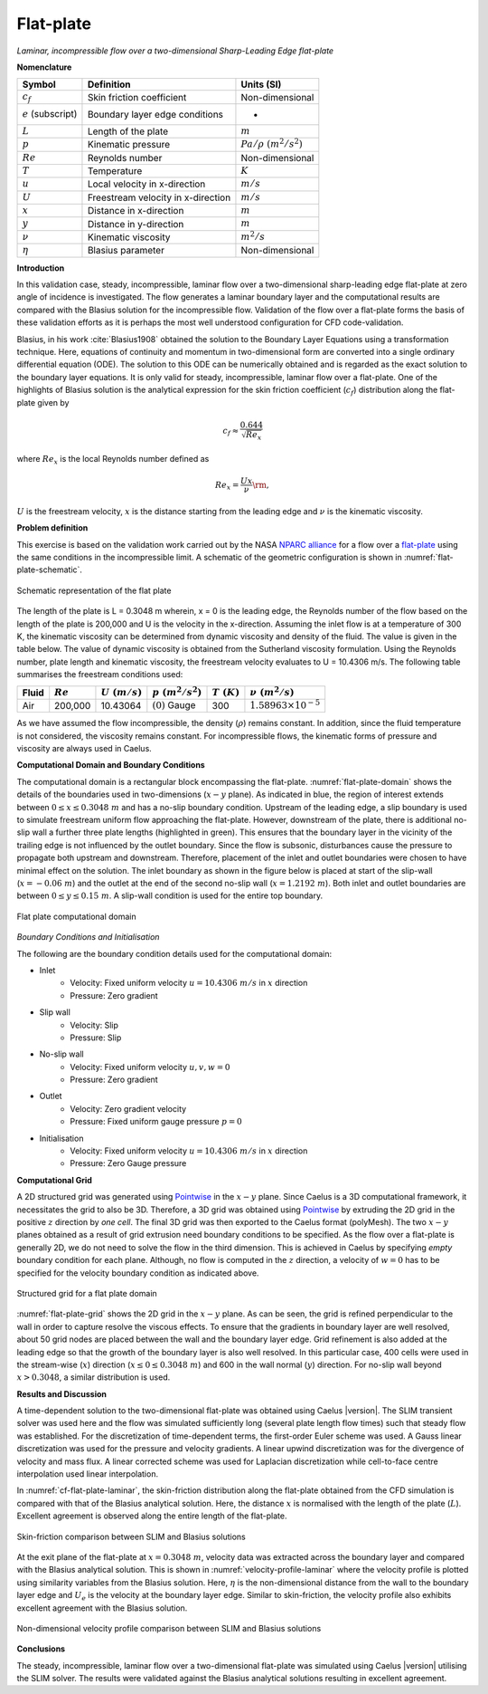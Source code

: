 .. _flat-plate-validation-label:

Flat-plate
----------

*Laminar, incompressible flow over a two-dimensional Sharp-Leading Edge flat-plate*

**Nomenclature**

======================  ==================================    =========================
Symbol                  Definition                            Units (SI)
======================  ==================================    =========================
:math:`c_f`             Skin friction coefficient             Non-dimensional
:math:`e` (subscript)   Boundary layer edge conditions        -
:math:`L`               Length of the plate                   :math:`m`
:math:`p`               Kinematic pressure                    :math:`Pa/\rho~(m^2/s^2)`
:math:`Re`              Reynolds number                       Non-dimensional
:math:`T`               Temperature                           :math:`K`
:math:`u`               Local velocity in x-direction         :math:`m/s`
:math:`U`               Freestream velocity in x-direction    :math:`m/s`
:math:`x`               Distance in x-direction               :math:`m`
:math:`y`               Distance in y-direction               :math:`m`
:math:`\nu`             Kinematic viscosity                   :math:`m^2/s`
:math:`\eta`            Blasius parameter                     Non-dimensional
======================  ==================================    =========================

**Introduction**

In this validation case, steady, incompressible, laminar flow over a two-dimensional sharp-leading edge flat-plate at zero angle of incidence is investigated. The flow generates a laminar boundary layer and the computational results are compared with the Blasius solution for the incompressible flow. Validation of the flow over a flat-plate forms the basis of these validation efforts as it is perhaps the most well understood configuration for CFD code-validation.

Blasius, in his work :cite:`Blasius1908` obtained the solution to the Boundary Layer Equations using a transformation technique. Here, equations of continuity and momentum in two-dimensional form are converted into a single ordinary differential equation (ODE). The solution to this ODE can be numerically obtained and is regarded as the exact solution to the boundary layer equations. It is only valid for steady, incompressible, laminar flow over a flat-plate. One of the highlights of Blasius solution is the analytical expression for the skin friction coefficient (:math:`c_f`) distribution along the flat-plate given by

.. math::

   c_f \approx \frac{0.644}{\sqrt{Re_{x}}}
  
where :math:`Re_{x}` is the local Reynolds number defined as

.. math::

   Re_x = \frac{Ux}{\nu}\rm{,}
    
:math:`U` is the freestream velocity, :math:`x` is the distance starting from the leading edge and :math:`\nu` is the kinematic viscosity.

**Problem definition**

This exercise is based on the validation work carried out by the NASA `NPARC alliance <http://www.grc.nasa.gov/WWW/wind/valid/archive.html>`_ for a flow over a `flat-plate <http://www.grc.nasa.gov/WWW/wind/valid/fplam/fplam.html>`_ using the same conditions in the incompressible limit. A schematic of the geometric configuration is shown in :numref:`flat-plate-schematic`.

.. _flat-plate-schematic:
.. figure:: sections_v/validation-figures/flat-plate-schematic.*
   :width: 500px
   :align: center

   Schematic representation of the flat plate

The length of the plate is L = 0.3048 m wherein, x = 0 is the leading edge, the Reynolds number of the flow based on the length of the plate is 200,000 and U is the velocity in the x-direction. Assuming the inlet flow is at a temperature of 300 K, the kinematic viscosity can be determined from dynamic viscosity and density of the fluid. The value is given in the table below. The value of dynamic viscosity is obtained from the Sutherland viscosity formulation. Using the Reynolds number, plate length and kinematic viscosity, the freestream velocity evaluates to U = 10.4306 m/s. The following table summarises the freestream conditions used:

+------------+----------------+----------------+----------------------+--------------------+---------------------------------+
| Fluid      | :math:`Re`     | :math:`U~(m/s)`| :math:`p~(m^2/s^2)`  | :math:`T~(K)`      | :math:`\nu~(m^2/s)`             |
+============+================+================+======================+====================+=================================+
| Air        | 200,000        | 10.43064       | :math:`(0)` Gauge    |  300               | :math:`1.58963\times10^{-5}`    |
+------------+----------------+----------------+----------------------+--------------------+---------------------------------+

As we have assumed the flow incompressible, the density (:math:`\rho`)  remains constant. In addition, since the fluid temperature is not considered, the viscosity remains constant. For incompressible flows, the kinematic forms of pressure and viscosity are always used in Caelus.

**Computational Domain and Boundary Conditions**

The computational domain is a rectangular block encompassing the flat-plate. :numref:`flat-plate-domain` shows the details of the boundaries used in two-dimensions (:math:`x-y` plane). As indicated in blue, the region of interest extends between :math:`0\leq x \leq 0.3048~m` and has a no-slip boundary condition. Upstream of the leading edge, a slip boundary is used to simulate freestream uniform flow approaching the flat-plate. However, downstream of the plate, there is additional no-slip wall a further three plate lengths (highlighted in green). This ensures that the boundary layer in the vicinity of the trailing edge is not influenced by the outlet boundary. Since the flow is subsonic, disturbances cause the pressure to propagate both upstream and downstream. Therefore, placement of the inlet and outlet boundaries were chosen to have minimal effect on the solution. The inlet boundary as shown in the figure below is placed at start of the slip-wall (:math:`x = -0.06~m`) and the outlet at the end of the second no-slip wall (:math:`x = 1.2192~m`). Both inlet and outlet boundaries are between :math:`0\leq y \leq 0.15~m`. A slip-wall condition is used for the entire top boundary.

.. _flat-plate-domain:
.. figure:: sections_v/validation-figures/flat-plate-domain.*
   :width: 500px
   :align: center

   Flat plate computational domain
    
*Boundary Conditions and Initialisation*

The following are the boundary condition details used for the computational domain:

* Inlet
   - Velocity: Fixed uniform velocity :math:`u = 10.4306~m/s` in :math:`x` direction
   - Pressure: Zero gradient
    
* Slip wall
   - Velocity: Slip
   - Pressure: Slip

* No-slip wall
   - Velocity: Fixed uniform velocity :math:`u, v, w = 0`
   - Pressure: Zero gradient

* Outlet
   - Velocity: Zero gradient velocity
   - Pressure: Fixed uniform gauge pressure :math:`p = 0`
    
* Initialisation
   - Velocity: Fixed uniform velocity :math:`u = 10.4306~m/s` in :math:`x` direction
   - Pressure: Zero Gauge pressure

**Computational Grid**

A 2D structured grid was generated using `Pointwise <http://www.pointwise.com/>`__ in the :math:`x-y` plane. Since Caelus is a 3D computational framework, it necessitates the grid to also be 3D. Therefore, a 3D grid was obtained using `Pointwise <http://www.pointwise.com/>`_ by extruding the 2D grid in the positive :math:`z` direction by *one cell*. The final 3D grid was then exported to the Caelus format (polyMesh). The two :math:`x-y` planes obtained as a result of grid extrusion need boundary conditions to be specified. As the flow over a flat-plate is generally 2D, we do not need to solve the flow in the third dimension. This is achieved in Caelus by specifying *empty* boundary condition for each plane. Although, no flow is computed in the :math:`z` direction, a velocity of :math:`w = 0` has to be specified for the velocity boundary condition as indicated above.

.. _flat-plate-grid:
.. figure:: sections_v/validation-figures/flat-plate-grid.*
   :width: 800px
   :align: center

   Structured grid for a flat plate domain

:numref:`flat-plate-grid` shows the 2D grid in the :math:`x-y` plane. As can be seen, the grid is refined perpendicular to the wall in order to capture resolve the viscous effects. To ensure that the gradients in boundary layer are well resolved, about 50 grid nodes are placed between the wall and the boundary layer edge. Grid refinement is also added at the leading edge so that the growth of the boundary layer is also well resolved. In this particular case, 400 cells were used in the stream-wise (:math:`x`) direction (:math:`x \leq 0 \leq 0.3048~m`) and 600 in the wall normal (:math:`y`) direction. For no-slip wall beyond :math:`x > 0.3048`, a similar distribution is used.

**Results and Discussion**

A time-dependent solution to the two-dimensional flat-plate was obtained using Caelus |version|. The SLIM transient solver was used here and the flow was simulated sufficiently long (several plate length flow times) such that steady flow was established. For the discretization of time-dependent terms, the first-order Euler scheme was used. A Gauss linear discretization was used for the pressure and velocity gradients. A linear upwind discretization was for the divergence of velocity and mass flux. A linear corrected scheme was used for Laplacian discretization while cell-to-face centre interpolation used linear interpolation. 

In :numref:`cf-flat-plate-laminar`, the skin-friction distribution along the flat-plate obtained from the CFD simulation is compared with that of the Blasius analytical solution. Here, the distance :math:`x` is normalised with the length of the plate (:math:`L`). Excellent agreement is observed along the entire length of the flat-plate.

.. _cf-flat-plate-laminar:
.. figure:: sections_v/validation-figures/cf-flat-plate-laminar.*
   :width: 600px
   :align: center

   Skin-friction comparison between SLIM and Blasius solutions
    
At the exit plane of the flat-plate at :math:`x = 0.3048~m`, velocity data was extracted across the boundary layer and compared with the Blasius analytical solution. This is shown in :numref:`velocity-profile-laminar` where the velocity profile is plotted using similarity variables from the Blasius solution. Here, :math:`\eta` is the non-dimensional distance from the wall to the boundary layer edge and :math:`U_e` is the velocity at the boundary layer edge. Similar to skin-friction, the velocity profile also exhibits excellent agreement with the Blasius solution.

.. _velocity-profile-laminar:
.. figure:: sections_v/validation-figures/velocity-profile-laminar.*
   :width: 600px
   :align: center

   Non-dimensional velocity profile comparison between SLIM and Blasius solutions
    
**Conclusions**

The steady, incompressible, laminar flow over a two-dimensional flat-plate was simulated using Caelus |version| utilising the SLIM solver. The results were validated against the Blasius analytical solutions resulting in excellent agreement.
